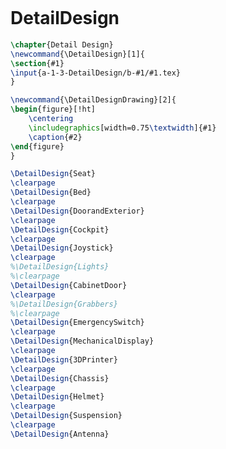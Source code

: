 #+BEGIN_SRC tex :tangle yes :tangle DetailDesign.tex
#+END_SRC

#+BEGIN_COMMENT
\begin{figure}
 \begin{picture}
  \includegraphics[scale=0.5]{Deltoidalicositetrahedron.jpg}
 \end{picture}
\end{figure}
#+END_COMMENT

* DetailDesign
#+BEGIN_SRC tex :tangle yes :tangle DetailDesign.tex
\chapter{Detail Design}
\newcommand{\DetailDesign}[1]{
\section{#1}
\input{a-1-3-DetailDesign/b-#1/#1.tex}
}

\newcommand{\DetailDesignDrawing}[2]{
\begin{figure}[!ht]
    \centering
    \includegraphics[width=0.75\textwidth]{#1}
    \caption{#2}
\end{figure}
}
#+END_SRC

 #+BEGIN_SRC tex  :tangle yes :tangle DetailDesign.tex
\DetailDesign{Seat}
\clearpage
\DetailDesign{Bed}
\clearpage
\DetailDesign{DoorandExterior}
\clearpage
\DetailDesign{Cockpit}
\clearpage
\DetailDesign{Joystick}
\clearpage
%\DetailDesign{Lights}
%\clearpage
\DetailDesign{CabinetDoor}
\clearpage
%\DetailDesign{Grabbers}
%\clearpage
\DetailDesign{EmergencySwitch}
\clearpage
\DetailDesign{MechanicalDisplay}
\clearpage
\DetailDesign{3DPrinter}
\clearpage
\DetailDesign{Chassis}
\clearpage
\DetailDesign{Helmet}
\clearpage
\DetailDesign{Suspension}
\clearpage
\DetailDesign{Antenna}
#+END_SRC
 
